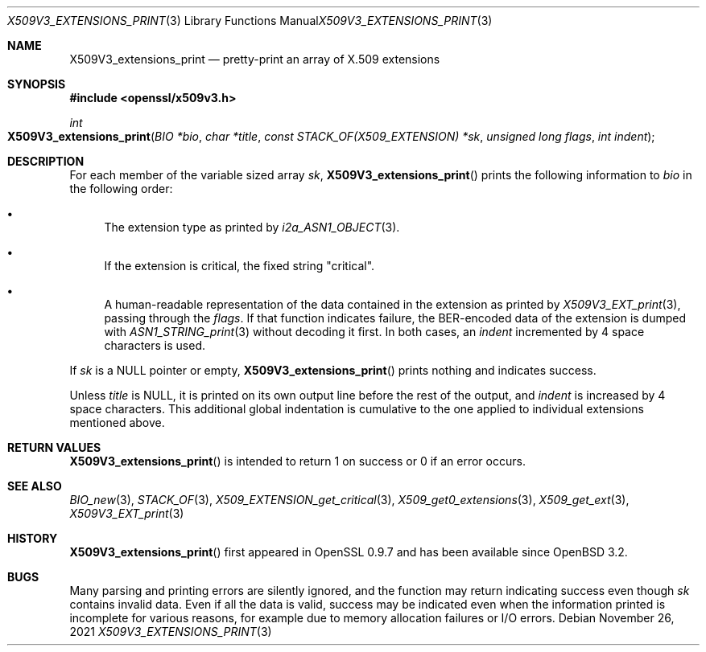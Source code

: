.\" $OpenBSD: X509V3_extensions_print.3,v 1.2 2021/11/26 13:48:21 jsg Exp $
.\"
.\" Copyright (c) 2021 Ingo Schwarze <schwarze@openbsd.org>
.\"
.\" Permission to use, copy, modify, and distribute this software for any
.\" purpose with or without fee is hereby granted, provided that the above
.\" copyright notice and this permission notice appear in all copies.
.\"
.\" THE SOFTWARE IS PROVIDED "AS IS" AND THE AUTHOR DISCLAIMS ALL WARRANTIES
.\" WITH REGARD TO THIS SOFTWARE INCLUDING ALL IMPLIED WARRANTIES OF
.\" MERCHANTABILITY AND FITNESS. IN NO EVENT SHALL THE AUTHOR BE LIABLE FOR
.\" ANY SPECIAL, DIRECT, INDIRECT, OR CONSEQUENTIAL DAMAGES OR ANY DAMAGES
.\" WHATSOEVER RESULTING FROM LOSS OF USE, DATA OR PROFITS, WHETHER IN AN
.\" ACTION OF CONTRACT, NEGLIGENCE OR OTHER TORTIOUS ACTION, ARISING OUT OF
.\" OR IN CONNECTION WITH THE USE OR PERFORMANCE OF THIS SOFTWARE.
.\"
.Dd $Mdocdate: November 26 2021 $
.Dt X509V3_EXTENSIONS_PRINT 3
.Os
.Sh NAME
.Nm X509V3_extensions_print
.Nd pretty-print an array of X.509 extensions
.Sh SYNOPSIS
.In openssl/x509v3.h
.Ft int
.Fo X509V3_extensions_print
.Fa "BIO *bio"
.Fa "char *title"
.Fa "const STACK_OF(X509_EXTENSION) *sk"
.Fa "unsigned long flags"
.Fa "int indent"
.Fc
.Sh DESCRIPTION
For each member of the variable sized array
.Fa sk ,
.Fn X509V3_extensions_print
prints the following information to
.Fa bio
in the following order:
.Bl -bullet
.It
The extension type as printed by
.Xr i2a_ASN1_OBJECT 3 .
.It
If the extension is critical, the fixed string
.Qq "critical" .
.It
A human-readable representation of the data contained in the extension
as printed by
.Xr X509V3_EXT_print 3 ,
passing through the
.Fa flags .
If that function indicates failure,
the BER-encoded data of the extension is dumped with
.Xr ASN1_STRING_print 3
without decoding it first.
In both cases, an
.Fa indent
incremented by 4 space characters is used.
.El
.Pp
If
.Fa sk
is a
.Dv NULL
pointer or empty,
.Fn X509V3_extensions_print
prints nothing and indicates success.
.Pp
Unless
.Fa title
is
.Dv NULL ,
it is printed on its own output line before the rest of the output, and
.Fa indent
is increased by 4 space characters.
This additional global indentation is cumulative
to the one applied to individual extensions mentioned above.
.Sh RETURN VALUES
.Fn X509V3_extensions_print
is intended to return 1 on success or 0 if an error occurs.
.Sh SEE ALSO
.Xr BIO_new 3 ,
.Xr STACK_OF 3 ,
.Xr X509_EXTENSION_get_critical 3 ,
.Xr X509_get0_extensions 3 ,
.Xr X509_get_ext 3 ,
.Xr X509V3_EXT_print 3
.Sh HISTORY
.Fn X509V3_extensions_print
first appeared in OpenSSL 0.9.7 and has been available since
.Ox 3.2 .
.Sh BUGS
Many parsing and printing errors are silently ignored,
and the function may return indicating success even though
.Fa sk
contains invalid data.
Even if all the data is valid, success may be indicated  even when the
information printed is incomplete for various reasons, for example
due to memory allocation failures or I/O errors.
